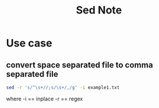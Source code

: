 #+TITLE: Sed Note
#+filetags: sed

* Use case
** convert space separated file to comma separated file
:PROPERTIES:
:ID:       20cd2365-fb95-4512-b416-14ebcca08e49
:END:
#+BEGIN_SRC sh
sed -r 's/^\s+//;s/\s+/,/g' -i example1.txt
#+END_SRC
where
-i == inplace
-r == regex
